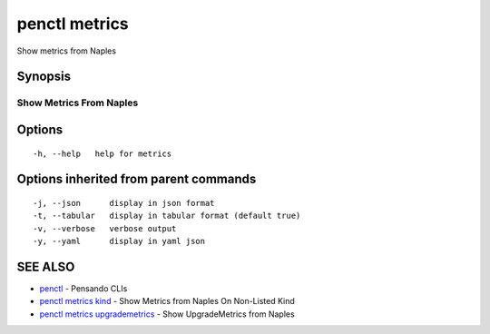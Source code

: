 .. _penctl_metrics:

penctl metrics
--------------

Show metrics from Naples

Synopsis
~~~~~~~~



--------------------------
 Show Metrics From Naples 
--------------------------


Options
~~~~~~~

::

  -h, --help   help for metrics

Options inherited from parent commands
~~~~~~~~~~~~~~~~~~~~~~~~~~~~~~~~~~~~~~

::

  -j, --json      display in json format
  -t, --tabular   display in tabular format (default true)
  -v, --verbose   verbose output
  -y, --yaml      display in yaml json

SEE ALSO
~~~~~~~~

* `penctl <penctl.rst>`_ 	 - Pensando CLIs
* `penctl metrics kind <penctl_metrics_kind.rst>`_ 	 - Show Metrics from Naples On Non-Listed Kind
* `penctl metrics upgrademetrics <penctl_metrics_upgrademetrics.rst>`_ 	 - Show UpgradeMetrics from Naples

